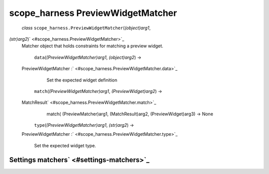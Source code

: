 .. _sdk_scope_harness_previewwidgetmatcher:
scope_harness PreviewWidgetMatcher
==================================

 *class* ``scope_harness.``\ ``PreviewWidgetMatcher``\ (*(object)arg1*,
*(str)arg2*)\ ` <#scope_harness.PreviewWidgetMatcher>`_ 
    Matcher object that holds constraints for matching a preview widget.

     ``data``\ (*(PreviewWidgetMatcher)arg1*, *(object)arg2*) →
    PreviewWidgetMatcher
    :` <#scope_harness.PreviewWidgetMatcher.data>`_ 
        Set the expected widget definition

     ``match``\ (*(PreviewWidgetMatcher)arg1*, *(PreviewWidget)arg2*) →
    MatchResult\ ` <#scope_harness.PreviewWidgetMatcher.match>`_ 
        match( (PreviewMatcher)arg1, (MatchResult)arg2,
        (PreviewWidget)arg3) -> None

     ``type``\ (*(PreviewWidgetMatcher)arg1*, *(str)arg2*) →
    PreviewWidgetMatcher
    :` <#scope_harness.PreviewWidgetMatcher.type>`_ 
        Set the expected widget type.

Settings matchers\ ` <#settings-matchers>`_ 
--------------------------------------------
